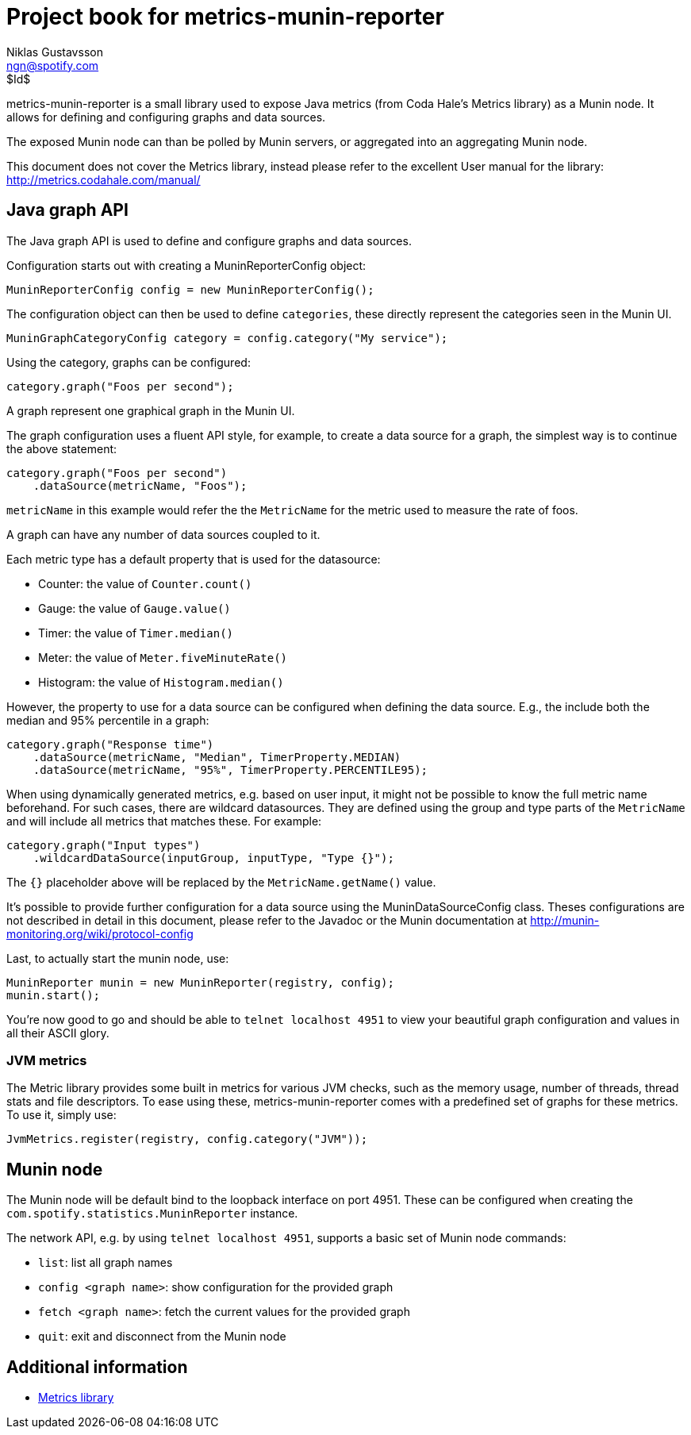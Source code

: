 Project book for metrics-munin-reporter
=======================================
Niklas Gustavsson <ngn@spotify.com>
$Id$

metrics-munin-reporter is a small library used to expose Java metrics (from
Coda Hale's Metrics library) as a Munin node. It allows for defining and
configuring graphs and data sources.

The exposed Munin node can than be polled by Munin servers, or aggregated into
an aggregating Munin node.

This document does not cover the Metrics library, instead please refer to the
excellent User manual for the library: http://metrics.codahale.com/manual/

Java graph API
--------------

The Java graph API is used to define and configure graphs and data sources.

Configuration starts out with creating a MuninReporterConfig object:

----
MuninReporterConfig config = new MuninReporterConfig();
----

The configuration object can then be used to define +categories+, these
directly represent the categories seen in the Munin UI.

----
MuninGraphCategoryConfig category = config.category("My service");
----

Using the category, graphs can be configured:

----
category.graph("Foos per second");
----

A graph represent one graphical graph in the Munin UI.

The graph configuration uses a fluent API style, for example, to create a data
source for a graph, the simplest way is to continue the above statement:

----
category.graph("Foos per second")
    .dataSource(metricName, "Foos");
----

+metricName+ in this example would refer the the +MetricName+ for the metric
used to measure the rate of foos.

A graph can have any number of data sources coupled to it.

Each metric type has a default property that is used for the datasource:

* Counter: the value of +Counter.count()+
* Gauge: the value of +Gauge.value()+
* Timer: the value of +Timer.median()+
* Meter: the value of +Meter.fiveMinuteRate()+
* Histogram: the value of +Histogram.median()+

However, the property to use for a data source can be configured when defining
the data source. E.g., the include both the median and 95% percentile in a
graph:

----
category.graph("Response time")
    .dataSource(metricName, "Median", TimerProperty.MEDIAN)
    .dataSource(metricName, "95%", TimerProperty.PERCENTILE95);
----

When using dynamically generated metrics, e.g. based on user input, it might
not be possible to know the full metric name beforehand. For such cases, there
are wildcard datasources. They are defined using the group and type parts of
the +MetricName+ and will include all metrics that matches these. For example:

----
category.graph("Input types")
    .wildcardDataSource(inputGroup, inputType, "Type {}");
----

The +{}+ placeholder above will be replaced by the +MetricName.getName()+
value.

It's possible to provide further configuration for a data source using the
MuninDataSourceConfig class. Theses configurations are not described in detail
in this document, please refer to the Javadoc or the Munin documentation at
http://munin-monitoring.org/wiki/protocol-config

Last, to actually start the munin node, use:

----
MuninReporter munin = new MuninReporter(registry, config);
munin.start();
----

You're now good to go and should be able to +telnet localhost 4951+ to view
your beautiful graph configuration and values in all their ASCII glory.

JVM metrics
~~~~~~~~~~~

The Metric library provides some built in metrics for various JVM checks, such
as the memory usage, number of threads, thread stats and file descriptors. To
ease using these, metrics-munin-reporter comes with a predefined set of graphs
for these metrics. To use it, simply use:

----
JvmMetrics.register(registry, config.category("JVM"));
----


Munin node
----------

The Munin node will be default bind to the loopback interface on port 4951.
These can be configured when creating the
+com.spotify.statistics.MuninReporter+ instance.

The network API, e.g. by using +telnet localhost 4951+, supports a basic set of
Munin node commands:

* +list+: list all graph names
* +config <graph name>+: show configuration for the provided graph
* +fetch <graph name>+: fetch the current values for the provided graph
* +quit+: exit and disconnect from the Munin node


Additional information
----------------------

- http://metrics.codahale.com/manual/[Metrics library]
